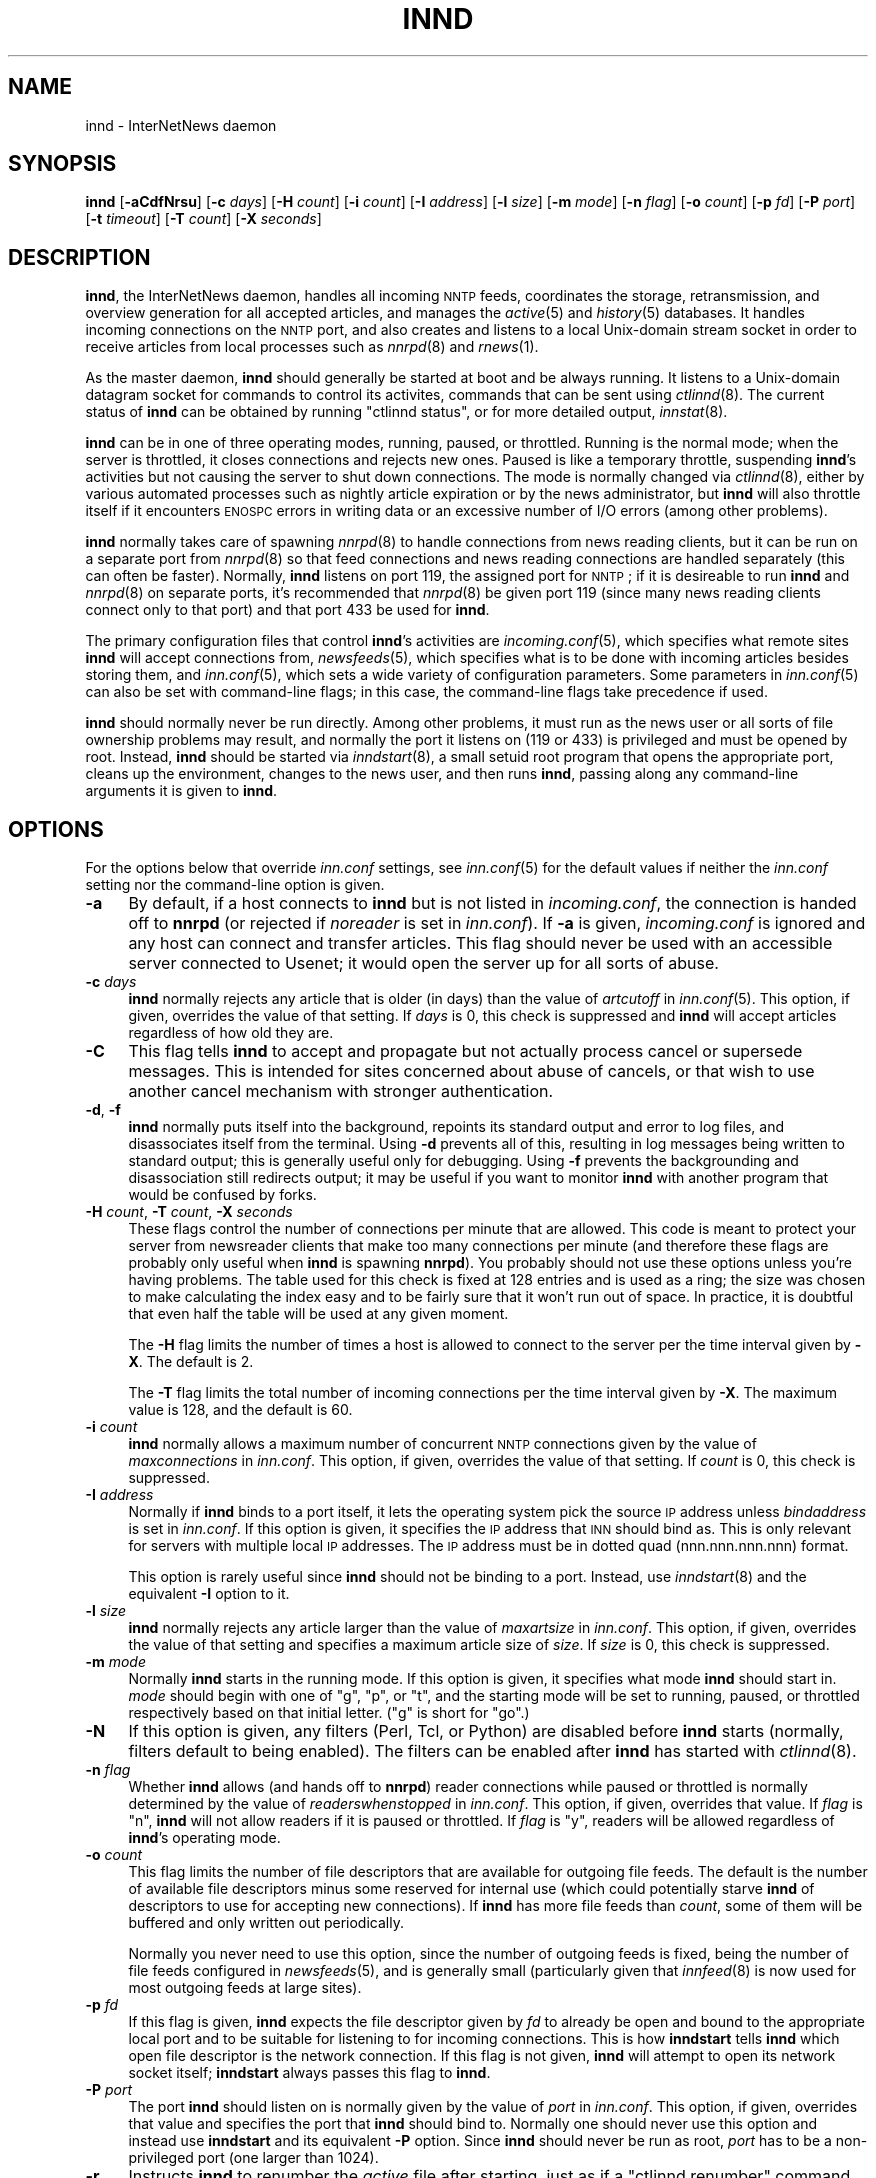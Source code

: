 .\" Automatically generated by Pod::Man v1.32, Pod::Parser v1.12
.\"
.\" Standard preamble:
.\" ========================================================================
.de Sh \" Subsection heading
.br
.if t .Sp
.ne 5
.PP
\fB\\$1\fR
.PP
..
.de Sp \" Vertical space (when we can't use .PP)
.if t .sp .5v
.if n .sp
..
.de Vb \" Begin verbatim text
.ft CW
.nf
.ne \\$1
..
.de Ve \" End verbatim text
.ft R
.fi
..
.\" Set up some character translations and predefined strings.  \*(-- will
.\" give an unbreakable dash, \*(PI will give pi, \*(L" will give a left
.\" double quote, and \*(R" will give a right double quote.  | will give a
.\" real vertical bar.  \*(C+ will give a nicer C++.  Capital omega is used to
.\" do unbreakable dashes and therefore won't be available.  \*(C` and \*(C'
.\" expand to `' in nroff, nothing in troff, for use with C<>.
.tr \(*W-|\(bv\*(Tr
.ds C+ C\v'-.1v'\h'-1p'\s-2+\h'-1p'+\s0\v'.1v'\h'-1p'
.ie n \{\
.    ds -- \(*W-
.    ds PI pi
.    if (\n(.H=4u)&(1m=24u) .ds -- \(*W\h'-12u'\(*W\h'-12u'-\" diablo 10 pitch
.    if (\n(.H=4u)&(1m=20u) .ds -- \(*W\h'-12u'\(*W\h'-8u'-\"  diablo 12 pitch
.    ds L" ""
.    ds R" ""
.    ds C` ""
.    ds C' ""
'br\}
.el\{\
.    ds -- \|\(em\|
.    ds PI \(*p
.    ds L" ``
.    ds R" ''
'br\}
.\"
.\" If the F register is turned on, we'll generate index entries on stderr for
.\" titles (.TH), headers (.SH), subsections (.Sh), items (.Ip), and index
.\" entries marked with X<> in POD.  Of course, you'll have to process the
.\" output yourself in some meaningful fashion.
.if \nF \{\
.    de IX
.    tm Index:\\$1\t\\n%\t"\\$2"
..
.    nr % 0
.    rr F
.\}
.\"
.\" For nroff, turn off justification.  Always turn off hyphenation; it makes
.\" way too many mistakes in technical documents.
.hy 0
.if n .na
.\"
.\" Accent mark definitions (@(#)ms.acc 1.5 88/02/08 SMI; from UCB 4.2).
.\" Fear.  Run.  Save yourself.  No user-serviceable parts.
.    \" fudge factors for nroff and troff
.if n \{\
.    ds #H 0
.    ds #V .8m
.    ds #F .3m
.    ds #[ \f1
.    ds #] \fP
.\}
.if t \{\
.    ds #H ((1u-(\\\\n(.fu%2u))*.13m)
.    ds #V .6m
.    ds #F 0
.    ds #[ \&
.    ds #] \&
.\}
.    \" simple accents for nroff and troff
.if n \{\
.    ds ' \&
.    ds ` \&
.    ds ^ \&
.    ds , \&
.    ds ~ ~
.    ds /
.\}
.if t \{\
.    ds ' \\k:\h'-(\\n(.wu*8/10-\*(#H)'\'\h"|\\n:u"
.    ds ` \\k:\h'-(\\n(.wu*8/10-\*(#H)'\`\h'|\\n:u'
.    ds ^ \\k:\h'-(\\n(.wu*10/11-\*(#H)'^\h'|\\n:u'
.    ds , \\k:\h'-(\\n(.wu*8/10)',\h'|\\n:u'
.    ds ~ \\k:\h'-(\\n(.wu-\*(#H-.1m)'~\h'|\\n:u'
.    ds / \\k:\h'-(\\n(.wu*8/10-\*(#H)'\z\(sl\h'|\\n:u'
.\}
.    \" troff and (daisy-wheel) nroff accents
.ds : \\k:\h'-(\\n(.wu*8/10-\*(#H+.1m+\*(#F)'\v'-\*(#V'\z.\h'.2m+\*(#F'.\h'|\\n:u'\v'\*(#V'
.ds 8 \h'\*(#H'\(*b\h'-\*(#H'
.ds o \\k:\h'-(\\n(.wu+\w'\(de'u-\*(#H)/2u'\v'-.3n'\*(#[\z\(de\v'.3n'\h'|\\n:u'\*(#]
.ds d- \h'\*(#H'\(pd\h'-\w'~'u'\v'-.25m'\f2\(hy\fP\v'.25m'\h'-\*(#H'
.ds D- D\\k:\h'-\w'D'u'\v'-.11m'\z\(hy\v'.11m'\h'|\\n:u'
.ds th \*(#[\v'.3m'\s+1I\s-1\v'-.3m'\h'-(\w'I'u*2/3)'\s-1o\s+1\*(#]
.ds Th \*(#[\s+2I\s-2\h'-\w'I'u*3/5'\v'-.3m'o\v'.3m'\*(#]
.ds ae a\h'-(\w'a'u*4/10)'e
.ds Ae A\h'-(\w'A'u*4/10)'E
.    \" corrections for vroff
.if v .ds ~ \\k:\h'-(\\n(.wu*9/10-\*(#H)'\s-2\u~\d\s+2\h'|\\n:u'
.if v .ds ^ \\k:\h'-(\\n(.wu*10/11-\*(#H)'\v'-.4m'^\v'.4m'\h'|\\n:u'
.    \" for low resolution devices (crt and lpr)
.if \n(.H>23 .if \n(.V>19 \
\{\
.    ds : e
.    ds 8 ss
.    ds o a
.    ds d- d\h'-1'\(ga
.    ds D- D\h'-1'\(hy
.    ds th \o'bp'
.    ds Th \o'LP'
.    ds ae ae
.    ds Ae AE
.\}
.rm #[ #] #H #V #F C
.\" ========================================================================
.\"
.IX Title "INND 8"
.TH INND 8 "2002-01-27" "INN 2.4.0" "InterNetNews Documentation"
.SH "NAME"
innd \- InterNetNews daemon
.SH "SYNOPSIS"
.IX Header "SYNOPSIS"
\&\fBinnd\fR [\fB\-aCdfNrsu\fR] [\fB\-c\fR \fIdays\fR] [\fB\-H\fR \fIcount\fR] [\fB\-i\fR \fIcount\fR]
[\fB\-I\fR \fIaddress\fR] [\fB\-l\fR \fIsize\fR] [\fB\-m\fR \fImode\fR] [\fB\-n\fR \fIflag\fR]
[\fB\-o\fR \fIcount\fR] [\fB\-p\fR \fIfd\fR] [\fB\-P\fR \fIport\fR] [\fB\-t\fR \fItimeout\fR]
[\fB\-T\fR \fIcount\fR] [\fB\-X\fR \fIseconds\fR]
.SH "DESCRIPTION"
.IX Header "DESCRIPTION"
\&\fBinnd\fR, the InterNetNews daemon, handles all incoming \s-1NNTP\s0 feeds,
coordinates the storage, retransmission, and overview generation for all
accepted articles, and manages the \fIactive\fR\|(5) and \fIhistory\fR\|(5) databases.  It
handles incoming connections on the \s-1NNTP\s0 port, and also creates and
listens to a local Unix-domain stream socket in order to receive articles
from local processes such as \fInnrpd\fR\|(8) and \fIrnews\fR\|(1).
.PP
As the master daemon, \fBinnd\fR should generally be started at boot and be
always running.  It listens to a Unix-domain datagram socket for commands
to control its activites, commands that can be sent using \fIctlinnd\fR\|(8).  The
current status of \fBinnd\fR can be obtained by running \f(CW\*(C`ctlinnd status\*(C'\fR, or
for more detailed output, \fIinnstat\fR\|(8).
.PP
\&\fBinnd\fR can be in one of three operating modes, running, paused, or
throttled.  Running is the normal mode; when the server is throttled, it
closes connections and rejects new ones.  Paused is like a temporary
throttle, suspending \fBinnd\fR's activities but not causing the server to
shut down connections.  The mode is normally changed via \fIctlinnd\fR\|(8),
either by various automated processes such as nightly article expiration
or by the news administrator, but \fBinnd\fR will also throttle itself if it
encounters \s-1ENOSPC\s0 errors in writing data or an excessive number of I/O
errors (among other problems).
.PP
\&\fBinnd\fR normally takes care of spawning \fInnrpd\fR\|(8) to handle connections
from news reading clients, but it can be run on a separate port from
\&\fInnrpd\fR\|(8) so that feed connections and news reading connections are handled
separately (this can often be faster).  Normally, \fBinnd\fR listens on port
119, the assigned port for \s-1NNTP\s0; if it is desireable to run \fBinnd\fR and
\&\fInnrpd\fR\|(8) on separate ports, it's recommended that \fInnrpd\fR\|(8) be given port
119 (since many news reading clients connect only to that port) and that
port 433 be used for \fBinnd\fR.
.PP
The primary configuration files that control \fBinnd\fR's activities are
\&\fIincoming.conf\fR\|(5), which specifies what remote sites \fBinnd\fR will accept
connections from, \fInewsfeeds\fR\|(5), which specifies what is to be done with
incoming articles besides storing them, and \fIinn.conf\fR\|(5), which sets a wide
variety of configuration parameters.  Some parameters in \fIinn.conf\fR\|(5) can
also be set with command-line flags; in this case, the command-line flags
take precedence if used.
.PP
\&\fBinnd\fR should normally never be run directly.  Among other problems, it
must run as the news user or all sorts of file ownership problems may
result, and normally the port it listens on (119 or 433) is privileged and
must be opened by root.  Instead, \fBinnd\fR should be started via
\&\fIinndstart\fR\|(8), a small setuid root program that opens the appropriate port,
cleans up the environment, changes to the news user, and then runs
\&\fBinnd\fR, passing along any command-line arguments it is given to \fBinnd\fR.
.SH "OPTIONS"
.IX Header "OPTIONS"
For the options below that override \fIinn.conf\fR settings, see \fIinn.conf\fR\|(5)
for the default values if neither the \fIinn.conf\fR setting nor the
command-line option is given.
.IP "\fB\-a\fR" 4
.IX Item "-a"
By default, if a host connects to \fBinnd\fR but is not listed in
\&\fIincoming.conf\fR, the connection is handed off to \fBnnrpd\fR (or rejected if
\&\fInoreader\fR is set in \fIinn.conf\fR).  If \fB\-a\fR is given, \fIincoming.conf\fR
is ignored and any host can connect and transfer articles.  This flag
should never be used with an accessible server connected to Usenet; it
would open the server up for all sorts of abuse.
.IP "\fB\-c\fR \fIdays\fR" 4
.IX Item "-c days"
\&\fBinnd\fR normally rejects any article that is older (in days) than the
value of \fIartcutoff\fR in \fIinn.conf\fR\|(5).  This option, if given, overrides
the value of that setting.  If \fIdays\fR is 0, this check is suppressed and
\&\fBinnd\fR will accept articles regardless of how old they are.
.IP "\fB\-C\fR" 4
.IX Item "-C"
This flag tells \fBinnd\fR to accept and propagate but not actually process
cancel or supersede messages.  This is intended for sites concerned about
abuse of cancels, or that wish to use another cancel mechanism with
stronger authentication.
.IP "\fB\-d\fR, \fB\-f\fR" 4
.IX Item "-d, -f"
\&\fBinnd\fR normally puts itself into the background, repoints its standard
output and error to log files, and disassociates itself from the
terminal.  Using \fB\-d\fR prevents all of this, resulting in log messages
being written to standard output; this is generally useful only for
debugging.  Using \fB\-f\fR prevents the backgrounding and disassociation
still redirects output; it may be useful if you want to monitor \fBinnd\fR
with another program that would be confused by forks.
.IP "\fB\-H\fR \fIcount\fR, \fB\-T\fR \fIcount\fR, \fB\-X\fR \fIseconds\fR" 4
.IX Item "-H count, -T count, -X seconds"
These flags control the number of connections per minute that are allowed.
This code is meant to protect your server from newsreader clients that
make too many connections per minute (and therefore these flags are
probably only useful when \fBinnd\fR is spawning \fBnnrpd\fR).  You probably
should not use these options unless you're having problems.  The table
used for this check is fixed at 128 entries and is used as a ring; the
size was chosen to make calculating the index easy and to be fairly sure
that it won't run out of space.  In practice, it is doubtful that even
half the table will be used at any given moment.
.Sp
The \fB\-H\fR flag limits the number of times a host is allowed to connect to
the server per the time interval given by \fB\-X\fR.  The default is 2.
.Sp
The \fB\-T\fR flag limits the total number of incoming connections per the
time interval given by \fB\-X\fR.  The maximum value is 128, and the default
is 60.
.IP "\fB\-i\fR \fIcount\fR" 4
.IX Item "-i count"
\&\fBinnd\fR normally allows a maximum number of concurrent \s-1NNTP\s0 connections
given by the value of \fImaxconnections\fR in \fIinn.conf\fR.  This option, if
given, overrides the value of that setting.  If \fIcount\fR is 0, this check
is suppressed.
.IP "\fB\-I\fR \fIaddress\fR" 4
.IX Item "-I address"
Normally if \fBinnd\fR binds to a port itself, it lets the operating system
pick the source \s-1IP\s0 address unless \fIbindaddress\fR is set in \fIinn.conf\fR.
If this option is given, it specifies the \s-1IP\s0 address that \s-1INN\s0 should bind
as.  This is only relevant for servers with multiple local \s-1IP\s0 addresses.
The \s-1IP\s0 address must be in dotted quad (nnn.nnn.nnn.nnn) format.
.Sp
This option is rarely useful since \fBinnd\fR should not be binding to a
port.  Instead, use \fIinndstart\fR\|(8) and the equivalent \fB\-I\fR option to it.
.IP "\fB\-l\fR \fIsize\fR" 4
.IX Item "-l size"
\&\fBinnd\fR normally rejects any article larger than the value of
\&\fImaxartsize\fR in \fIinn.conf\fR.  This option, if given, overrides the value
of that setting and specifies a maximum article size of \fIsize\fR.  If
\&\fIsize\fR is 0, this check is suppressed.
.IP "\fB\-m\fR \fImode\fR" 4
.IX Item "-m mode"
Normally \fBinnd\fR starts in the running mode.  If this option is given, it
specifies what mode \fBinnd\fR should start in.  \fImode\fR should begin with
one of \f(CW\*(C`g\*(C'\fR, \f(CW\*(C`p\*(C'\fR, or \f(CW\*(C`t\*(C'\fR, and the starting mode will be set to running,
paused, or throttled respectively based on that initial letter.  (\f(CW\*(C`g\*(C'\fR is
short for \f(CW\*(C`go\*(C'\fR.)
.IP "\fB\-N\fR" 4
.IX Item "-N"
If this option is given, any filters (Perl, Tcl, or Python) are disabled
before \fBinnd\fR starts (normally, filters default to being enabled).  The
filters can be enabled after \fBinnd\fR has started with \fIctlinnd\fR\|(8).
.IP "\fB\-n\fR \fIflag\fR" 4
.IX Item "-n flag"
Whether \fBinnd\fR allows (and hands off to \fBnnrpd\fR) reader connections
while paused or throttled is normally determined by the value of
\&\fIreaderswhenstopped\fR in \fIinn.conf\fR.  This option, if given, overrides
that value.  If \fIflag\fR is \f(CW\*(C`n\*(C'\fR, \fBinnd\fR will not allow readers if it is
paused or throttled.  If \fIflag\fR is \f(CW\*(C`y\*(C'\fR, readers will be allowed
regardless of \fBinnd\fR's operating mode.
.IP "\fB\-o\fR \fIcount\fR" 4
.IX Item "-o count"
This flag limits the number of file descriptors that are available for
outgoing file feeds.  The default is the number of available file
descriptors minus some reserved for internal use (which could potentially
starve \fBinnd\fR of descriptors to use for accepting new connections).  If
\&\fBinnd\fR has more file feeds than \fIcount\fR, some of them will be buffered
and only written out periodically.
.Sp
Normally you never need to use this option, since the number of outgoing
feeds is fixed, being the number of file feeds configured in \fInewsfeeds\fR\|(5),
and is generally small (particularly given that \fIinnfeed\fR\|(8) is now used for
most outgoing feeds at large sites).
.IP "\fB\-p\fR \fIfd\fR" 4
.IX Item "-p fd"
If this flag is given, \fBinnd\fR expects the file descriptor given by \fIfd\fR
to already be open and bound to the appropriate local port and to be
suitable for listening to for incoming connections.  This is how
\&\fBinndstart\fR tells \fBinnd\fR which open file descriptor is the network
connection.  If this flag is not given, \fBinnd\fR will attempt to open its
network socket itself; \fBinndstart\fR always passes this flag to \fBinnd\fR.
.IP "\fB\-P\fR \fIport\fR" 4
.IX Item "-P port"
The port \fBinnd\fR should listen on is normally given by the value of
\&\fIport\fR in \fIinn.conf\fR.  This option, if given, overrides that value and
specifies the port that \fBinnd\fR should bind to.  Normally one should never
use this option and instead use \fBinndstart\fR and its equivalent \fB\-P\fR
option.  Since \fBinnd\fR should never be run as root, \fIport\fR has to be a
non-privileged port (one larger than 1024).
.IP "\fB\-r\fR" 4
.IX Item "-r"
Instructs \fBinnd\fR to renumber the \fIactive\fR file after starting, just as
if a \f(CW\*(C`ctlinnd renumber\*(C'\fR command were sent.
.IP "\fB\-s\fR" 4
.IX Item "-s"
Just check the syntax of the \fInewsfeeds\fR file and exit.  \fBinnd\fR will
exit with a non-zero status if any errors are found; the actual errors
will be reported via \fIsyslog\fR\|(3).
.IP "\fB\-t\fR \fIseconds\fR" 4
.IX Item "-t seconds"
Normally, \fBinnd\fR will flush any changes to history and the active file
after 300 seconds of inactivity.  This option changes that timeout to
\&\fIseconds\fR.
.IP "\fB\-u\fR" 4
.IX Item "-u"
The news log (the trace information for every article accepted by \fBinnd\fR)
is normally buffered.  This option changes the log to be unbuffered.
.SH "CONTROL MESSAGES"
.IX Header "CONTROL MESSAGES"
Arriving articles that have a Control header are called \*(L"control
messages.\*(R"  Except for cancel messages, these messages are handled by
\&\fIcontrolchan\fR\|(8) via a feed set up in \fInewsfeeds\fR\|(5).
.PP
(Cancel messages update the history database, so they must be handled
internally; the cost of syncing, locking, then unlocking would be too high
given the number of cancel messages that are received.)
.PP
The distribution of control messages is different than that of standard
articles.  Control messages are normally filed into the pseudo-newsgroup
named \f(CW\*(C`control\*(C'\fR regardless of which newsgroup they were actually posted
to.  If, however, a \f(CW\*(C`control.\*(C'\fR\fIcommand\fR newsgroup exists that matches
the control command, the control message will be filed into that group
instead.  For example, a newgroup control message will be filed in
\&\f(CW\*(C`control.newgroup\*(C'\fR if that group exists; otherwise, it will be filed in
\&\f(CW\*(C`control\*(C'\fR.
.PP
If you want to specifically feed all control messages to a given site
regardless of whether the control messages would affect the newsgroups
you're feeding that site, you can put the appropriate control newsgroup in
the subscription list.  For example, to feed all cancel messages to a
given remote site (normally a bad idea), add \f(CW\*(C`control.cancel\*(C'\fR to their
subscription list.  Normally it's best to exclude the control newsgroups
from feeds to keep from sending your peers more control messages than they
care about.
.PP
newgroup and rmgroup control messages receive additional special
treatment.  If one of these control messages is approved and posted to the
newsgroup being created or removed, the message will be sent to all sites
whose subscription patterns would cause them to receive articles posted to
that group.  For example, if a newgroup control message for a nonexistent
newsgroup \f(CW\*(C`news.admin.meow\*(C'\fR is received, it will be sent to any site
whose subscription pattern would cause it to receive \f(CW\*(C`news.admin.meow\*(C'\fR if
that newsgroup existed (such as a pattern of \f(CW\*(C`news.admin.*\*(C'\fR).  For this
reason, it is correct to post newgroup messages to the newsgroup that the
control message would create.  It is \fInot\fR generally correct to crosspost
newgroup messages to some \*(L"well\-propagated\*(R" newsgroup; not only will this
not actually improve their propagation to sites that want such control
messages, but it will also cause sites that do not want those control
messages to receive them.
.PP
If a control message is posted to a group whose name ends with the four
characters \f(CW\*(C`.ctl\*(C'\fR, this suffix is stripped off and the control message is
propagated as if it were posted to the base group.  For example, a cancel
message posted to \f(CW\*(C`news.admin.ctl\*(C'\fR will be sent to all sites that
subscribe to \f(CW\*(C`control.cancel\*(C'\fR (or \f(CW\*(C`control\*(C'\fR if that newsgroup doesn't
exist) or \f(CW\*(C`news.admin\*(C'\fR.  This behavior is present for historical
compatibility reasons and should be considered obsolete; support for the
\&\f(CW\*(C`.ctl\*(C'\fR suffix may be removed in a future version of \s-1INN\s0.
.PP
Finally, articles posted to newsgroups beginning with \f(CW\*(C`to.\*(C'\fR are treated
specially.  Provided that either that newsgroup exists in the active file
or \fImergetogroups\fR is set in \fIinn.conf\fR, the remainder of the newsgroup
is taken to be a site name, as configured in \fInewsfeeds\fR\|(5), and the article
is sent to that site.  If \fImergetogroups\fR is set, the article will be
filed in the group named \f(CW\*(C`to\*(C'\fR (which must exist in the active file).  For
example, with \fImergetogroups\fR set, an article posted to \f(CW\*(C`to.uunet\*(C'\fR will
be filed in \f(CW\*(C`to\*(C'\fR and sent to the site \f(CW\*(C`uunet\*(C'\fR.
.SH "PROTOCOL DIFFERENCES"
.IX Header "PROTOCOL DIFFERENCES"
\&\fBinnd\fR implements the \s-1NNTP\s0 commands defined in \s-1RFC\s0 977, with the
following differences:
.IP "1." 4
The \s-1LIST\s0 command may be followed by an optional \s-1ACTIVE\s0, \s-1ACTIVE\s0.TIMES, or
\&\s-1NEWSGROUPS\s0.  There is only basic support for \s-1LIST\s0 in \fBinnd\fR since feeding
peers normally don't need it; see \fInnrpd\fR\|(8) for full support.
.IP "2." 4
The \s-1AUTHINFO\s0 \s-1USER\s0 and \s-1AUTHINFO\s0 \s-1PASS\s0 commands are implemented, although the
authentication is currently limited to matching a password for a given
peer specified in \fIincoming.conf\fR.  These are based on the reference Unix
implementation.
.IP "3." 4
A new command, \s-1MODE\s0 \s-1READER\s0, is implemented.  This command will cause the
server to pass the connection to \fBnnrpd\fR.
.IP "4." 4
The streaming extension (\s-1MODE\s0 \s-1STREAM\s0, \s-1CHECK\s0, and \s-1TAKETHIS\s0) is fully
supported.
.IP "5." 4
A batch transfer command, \s-1XBATCH\s0 \fIbyte-count\fR, is provided.  This command
will read \fIbyte-count\fR bytes and store them for later processing by
\&\fIrnews\fR\|(1) (which must be run separately, probably from cron).  See
\&\fIinnxbatch\fR\|(8) and the sendxbatches program for more details on this
extension.
.IP "6." 4
\&\fBinnd\fR implements a limited subset of the protocol useful for
transferring news.  The only other commands implemented are \s-1HEAD\s0, \s-1HELP\s0,
\&\s-1IHAVE\s0, \s-1STAT\s0, and \s-1QUIT\s0.  The remaining commands are mostly only useful for
readers and are implemented by \fInnrpd\fR\|(8).
.SH "HEADER MODIFICATIONS"
.IX Header "HEADER MODIFICATIONS"
\&\fBinnd\fR modifies as few article headers as possible, although it could be
better in this area.
.PP
Empty headers and headers that consist of nothing but whitespace are also
dropped.
.PP
The local site's name (as set with the \fIpathhost\fR parameter in
\&\fIinn.conf\fR) and an exclamation point are prepended to the Path: header,
provided the first site name in the Path: header is different from the
local one.  In addition, \fIpathalias\fR may be similarly prepended to the
Path: header; see \fIinn.conf\fR\|(5) for the details.
.PP
The Xref: header is removed and a new one created.
.PP
A Lines: header will be added if the article was missing one.
.PP
\&\fBinnd\fR does not rewrite incorrect headers.  For example, it will not
replace an incorrect Lines header, but instead may reject such an article
depending on the value of \fIlinecountfuzz\fR in \fIinn.conf\fR.
.SH "CANCEL FEEDS"
.IX Header "CANCEL FEEDS"
In order to efficiently apply a large number of local cancels (such as
from processing NoCeMs or from some other external source), \s-1INN\s0 supports a
special feed mode available only to connections to the local Unix domain
socket (not to connections to any network sockets).
.PP
To enter this mode, connect to the Unix domain socket (\fIpathrun\fR/nntpin)
and send the command \s-1MODE\s0 \s-1CANCEL\s0.  The response will have code 284.  Every
subsequent line sent on that connection should consist of a single message
\&\s-1ID\s0.  An attempt will be made to cancel that message \s-1ID\s0, and the server
will reply 289 for success or 484 for failure.  (Failure can occur in
circumstances such as the server being paused.)
.SH "LOGGING"
.IX Header "LOGGING"
\&\fBinnd\fR reports all incoming articles in its log file.  This is a text
file with a variable number of space-separated fields in one of the
following formats:
.PP
.Vb 5
\&    mon dd hh:mm:ss.mmm + feed <message-id> site ...
\&    mon dd hh:mm:ss.mmm j feed <message-id> site ...
\&    mon dd hh:mm:ss.mmm c feed <message-id> Cancelling <message-id>
\&    mon dd hh:mm:ss.mmm - feed <message-id> reason
\&    mon dd hh:mm:ss.mmm ? feed <message-id> reason
.Ve
.PP
There may also be hostname and/or size fields after the message \s-1ID\s0
depending on the settings of \fInntplinklog\fR and \fIlogsize\fR in \fIinn.conf\fR.
.PP
The first three fields are the date and time to millisecond resolution.
The fifth field is the site that sent the article (based on the Path
header) and the sixth field is the article's message \s-1ID\s0; they will be a
question mark if the information is not available.
.PP
The fourth field indicates whether the article was accepted or not.  If it
is a plus sign, then the article was accepted.  If it is the letter \f(CW\*(C`j\*(C'\fR
then the article was accepted, but all of the newsgroups to which the
article was posted were set to mode \f(CW\*(C`j\*(C'\fR in the active file (or not listed
in the active file and \fIwanttrash\fR was set in \fIinn.conf\fR) so the article
was filed into the \f(CW\*(C`junk\*(C'\fR newsgroup.  In both of these cases, the article
has been accepted and the \f(CW\*(C`site ...\*(C'\fR field contains the space-separated
list of sites to which the article is being sent.
.PP
If the fourth field is the letter \f(CW\*(C`c\*(C'\fR, then a cancel message was accepted
before the original article arrived, and a history entry for the cancelled
message was created so that \fBinnd\fR will reject that message if it arrives
later.
.PP
If the fourth field is a minus sign, then the article was rejected.  The
reasons for rejection include:
.PP
.Vb 20
\&    "%s" header too long
\&    "%s" wants to cancel <%s> by "%s"
\&    Article exceeds local limit of %s bytes
\&    Article posted in the future -- "%s"
\&    Bad "%s" header
\&    Can't write history
\&    Duplicate
\&    Duplicate "%s" header
\&    EOF in headers
\&    Linecount %s != %s +- %s
\&    Missing %s header
\&    No body
\&    No colon-space in "%s" header
\&    No space
\&    Space before colon in "%s" header
\&    Too old -- "%s"
\&    Unapproved for "%s"
\&    Unwanted newsgroup "%s"
\&    Unwanted distribution "%s"
\&    Whitespace in "Newsgroups" header -- "%s"
.Ve
.PP
where \f(CW%s\fR, above, is replaced by more specific information.
.PP
If the fourth field is the letter \f(CW\*(C`?\*(C'\fR, the article contains strange
strings, such as \s-1CR\s0 without \s-1LF\s0 or \s-1LF\s0 without \s-1CR\s0.  (These characters should
never occur in isolation, only together as \s-1CRLF\s0 to indicate the end of a
line.)  This log message is just informational, to give an idea of how
widespread such articles are; \fBinnd\fR does not reject such articles.
.PP
Note that when \fIwanttrash\fR is set to true in \fIinn.conf\fR and an article
is received that isn't posted to any valid newsgroups, it will be accepted
and logged with two lines, a \f(CW\*(C`j\*(C'\fR line and a minus sign line.
.PP
\&\fBinnd\fR also makes extensive reports through \fIsyslog\fR\|(3).  The first word of
the log message will be the name of the site if the entry is site-specific
(such as a \*(L"connected\*(R" message).  The first word will be \f(CW\*(C`SERVER\*(C'\fR if the
message relates to the server itself, such as when a read error occurs.
.PP
If the second word is the four letters \f(CW\*(C`cant\*(C'\fR, then an error is being
reported.  (The absence of an apostrophe is intentional; it makes it
easier to grep from the command line and easier to find error messages in
FAQs using a search engine.)  In this case, the next two words generally
name the system call or library routine that failed and the object upon
which the action was being performed.  The rest of the line may contain
other information.
.PP
In other cases, the second word attempts to summarize what change has been
made, while the rest of the line gives more specific information.  The
word \f(CW\*(C`internal\*(C'\fR generally indicates an internal logic error.
.SH "SIGNALS"
.IX Header "SIGNALS"
\&\fBinnd\fR will catch \s-1SIGTERM\s0 and \s-1SIGHUP\s0 and shut down.  If \fB\-d\fR is used,
\&\s-1SIGINT\s0 will also be caught and will result in an orderly shutdown.
.PP
\&\fBinnd\fR will catch the \s-1SIGUSR1\s0 signal and recreate the control channel
used by \fIctlinnd\fR\|(8).
.SH "HISTORY"
.IX Header "HISTORY"
Written by Rich \f(CW$alz\fR <rsalz@uunet.uu.net> for InterNetNews.
.PP
$Id$
.SH "SEE ALSO"
.IX Header "SEE ALSO"
\&\fIactive\fR\|(5), \fIctlinnd\fR\|(8), \fIdbz\fR\|(3), \fIhistory\fR\|(5), \fIincoming.conf\fR\|(5), \fIinn.conf\fR\|(5),
\&\fInewsfeeds\fR\|(5), \fInnrpd\fR\|(8), \fIrnews\fR\|(1), \fIsyslog\fR\|(3).
